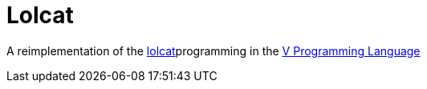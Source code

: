 = Lolcat

A reimplementation of the https://github.com/busyloop/lolcat[lolcat]programming in the https://vlang.io/[V Programming Language]

